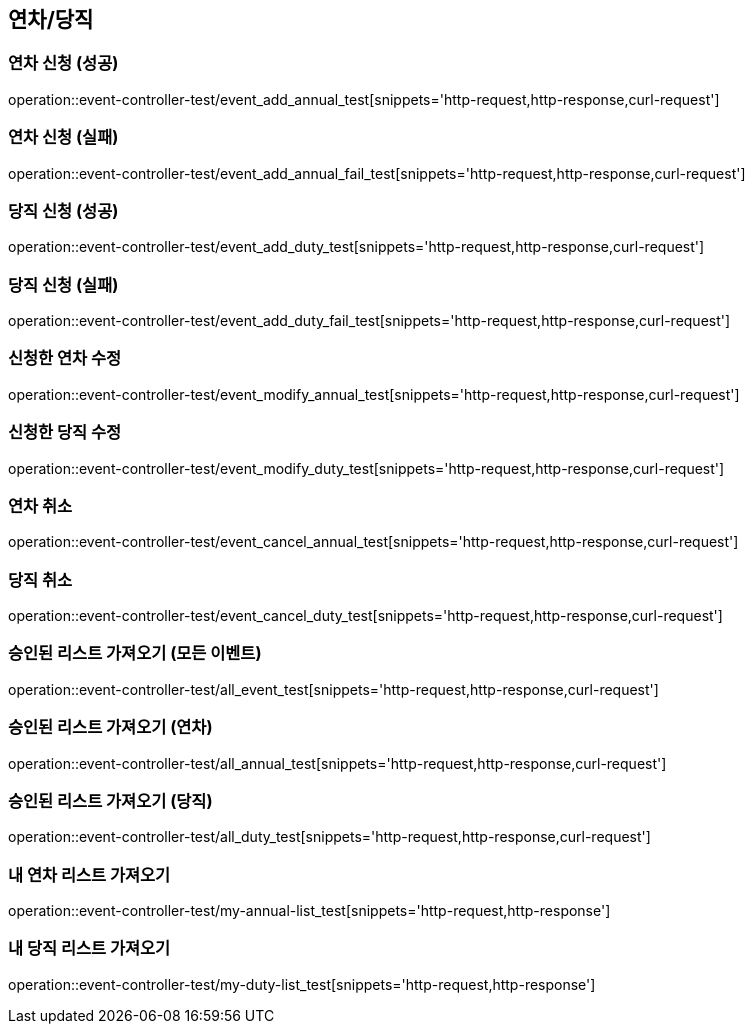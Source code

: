 :event: event-controller-test

== 연차/당직
=== 연차 신청 (성공)
// operation::user-controller-test/join_success_test[snippets='http-request,request-fields,http-response,response-fields']
operation::{event}/event_add_annual_test[snippets='http-request,http-response,curl-request']

=== 연차 신청 (실패)
// operation::user-controller-test/join_success_test[snippets='http-request,request-fields,http-response,response-fields']
operation::{event}/event_add_annual_fail_test[snippets='http-request,http-response,curl-request']

=== 당직 신청 (성공)
// operation::user-controller-test/join_success_test[snippets='http-request,request-fields,http-response,response-fields']
operation::{event}/event_add_duty_test[snippets='http-request,http-response,curl-request']

=== 당직 신청 (실패)
// operation::user-controller-test/join_success_test[snippets='http-request,request-fields,http-response,response-fields']
operation::{event}/event_add_duty_fail_test[snippets='http-request,http-response,curl-request']

=== 신청한 연차 수정
operation::{event}/event_modify_annual_test[snippets='http-request,http-response,curl-request']

=== 신청한 당직 수정
operation::{event}/event_modify_duty_test[snippets='http-request,http-response,curl-request']


=== 연차 취소
// operation::user-controller-test/join_success_test[snippets='http-request,request-fields,http-response,response-fields']
operation::{event}/event_cancel_annual_test[snippets='http-request,http-response,curl-request']

=== 당직 취소
// operation::user-controller-test/join_success_test[snippets='http-request,request-fields,http-response,response-fields']
operation::{event}/event_cancel_duty_test[snippets='http-request,http-response,curl-request']

=== 승인된 리스트 가져오기 (모든 이벤트)
operation::{event}/all_event_test[snippets='http-request,http-response,curl-request']

=== 승인된 리스트 가져오기 (연차)
operation::{event}/all_annual_test[snippets='http-request,http-response,curl-request']

=== 승인된 리스트 가져오기 (당직)
operation::{event}/all_duty_test[snippets='http-request,http-response,curl-request']


=== 내 연차 리스트 가져오기
operation::{event}/my-annual-list_test[snippets='http-request,http-response']

=== 내 당직 리스트 가져오기
operation::{event}/my-duty-list_test[snippets='http-request,http-response']



// === 회원상세보기 (권한 없음 실패)
// ===== Request Example
// include::{snippets}/{event}/detail_fail_forbidden_test/http-request[]
//
// ===== Response Example
// include::{snippets}/{event}/detail_fail_forbidden_test/http-response[]
//
// ===== Curl
// include::{snippets}/{event}/detail_fail_forbidden_test/curl-request[]
